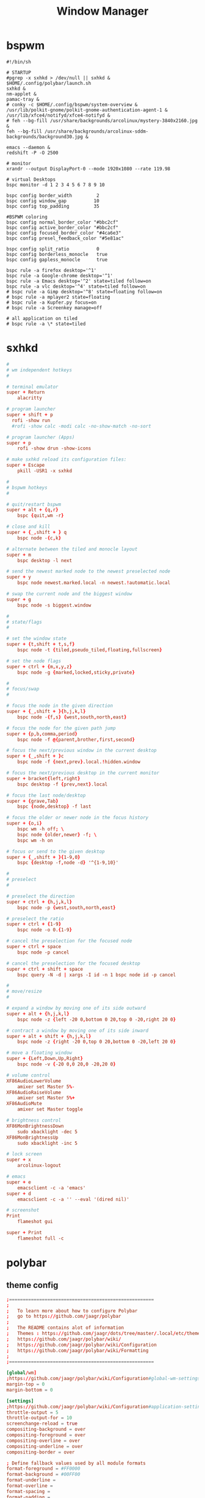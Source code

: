 #+TITLE: Window Manager
#+STARTUP: fold

* bspwm
#+BEGIN_SRC shell :tangle ~/.config/bspwm/bspwmrc :mkdirp yes :tangle-mode (identity #o755)
#!/bin/sh

# STARTUP
#pgrep -x sxhkd > /dev/null || sxhkd &
$HOME/.config/polybar/launch.sh
sxhkd &
nm-applet &
pamac-tray &
# conky -c $HOME/.config/bspwm/system-overview &
/usr/lib/polkit-gnome/polkit-gnome-authentication-agent-1 &
/usr/lib/xfce4/notifyd/xfce4-notifyd &
# feh --bg-fill /usr/share/backgrounds/arcolinux/mystery-3840x2160.jpg &
feh --bg-fill /usr/share/backgrounds/arcolinux-sddm-backgrounds/background30.jpg &

emacs --daemon &
redshift -P -O 2500

# monitor
xrandr --output DisplayPort-0 --mode 1920x1080 --rate 119.98

# virtual Desktops
bspc monitor -d 1 2 3 4 5 6 7 8 9 10

bspc config border_width         2
bspc config window_gap          10
bspc config top_padding         35

#BSPWM coloring
bspc config normal_border_color "#bbc2cf"
bspc config active_border_color "#bbc2cf"
bspc config focused_border_color "#4ca6e3"
bspc config presel_feedback_color "#5e81ac"

bspc config split_ratio          0
bspc config borderless_monocle   true
bspc config gapless_monocle      true

bspc rule -a firefox desktop='^1'
bspc rule -a Google-chrome desktop='^1'
bspc rule -a Emacs desktop='^2' state=tiled follow=on
bspc rule -a vlc desktop='^4' state=tiled follow=on
# bspc rule -a Gimp desktop='^8' state=floating follow=on
# bspc rule -a mplayer2 state=floating
# bspc rule -a Kupfer.py focus=on
# bspc rule -a Screenkey manage=off

# all application on tiled
# bspc rule -a \* state=tiled
#+END_SRC
* sxhkd
#+BEGIN_SRC conf :tangle ~/.config/sxhkd/sxhkdrc :mkdirp yes :tangle-mode (identity #o755)
#
# wm independent hotkeys
#

# terminal emulator
super + Return
	alacritty

# program launcher
super + shift + p
  rofi -show run
  #rofi -show calc -modi calc -no-show-match -no-sort

# program launcher (Apps)
super + p
	rofi -show drun -show-icons

# make sxhkd reload its configuration files:
super + Escape
	pkill -USR1 -x sxhkd

#
# bspwm hotkeys
#

# quit/restart bspwm
super + alt + {q,r}
	bspc {quit,wm -r}

# close and kill
super + {_,shift + } q
	bspc node -{c,k}

# alternate between the tiled and monocle layout
super + m
	bspc desktop -l next

# send the newest marked node to the newest preselected node
super + y
	bspc node newest.marked.local -n newest.!automatic.local

# swap the current node and the biggest window
super + g
	bspc node -s biggest.window

#
# state/flags
#

# set the window state
super + {t,shift + t,s,f}
	bspc node -t {tiled,pseudo_tiled,floating,fullscreen}

# set the node flags
super + ctrl + {m,x,y,z}
	bspc node -g {marked,locked,sticky,private}

#
# focus/swap
#

# focus the node in the given direction
super + {_,shift + }{h,j,k,l}
	bspc node -{f,s} {west,south,north,east}

# focus the node for the given path jump
super + {p,b,comma,period}
	bspc node -f @{parent,brother,first,second}

# focus the next/previous window in the current desktop
super + {_,shift + }c
	bspc node -f {next,prev}.local.!hidden.window

# focus the next/previous desktop in the current monitor
super + bracket{left,right}
	bspc desktop -f {prev,next}.local

# focus the last node/desktop
super + {grave,Tab}
	bspc {node,desktop} -f last

# focus the older or newer node in the focus history
super + {o,i}
	bspc wm -h off; \
	bspc node {older,newer} -f; \
	bspc wm -h on

# focus or send to the given desktop
super + {_,shift + }{1-9,0}
	bspc {desktop -f,node -d} '^{1-9,10}'

#
# preselect
#

# preselect the direction
super + ctrl + {h,j,k,l}
	bspc node -p {west,south,north,east}

# preselect the ratio
super + ctrl + {1-9}
	bspc node -o 0.{1-9}

# cancel the preselection for the focused node
super + ctrl + space
	bspc node -p cancel

# cancel the preselection for the focused desktop
super + ctrl + shift + space
	bspc query -N -d | xargs -I id -n 1 bspc node id -p cancel

#
# move/resize
#

# expand a window by moving one of its side outward
super + alt + {h,j,k,l}
	bspc node -z {left -20 0,bottom 0 20,top 0 -20,right 20 0}

# contract a window by moving one of its side inward
super + alt + shift + {h,j,k,l}
	bspc node -z {right -20 0,top 0 20,bottom 0 -20,left 20 0}

# move a floating window
super + {Left,Down,Up,Right}
	bspc node -v {-20 0,0 20,0 -20,20 0}

# volume control
XF86AudioLowerVolume
	amixer set Master 5%-
XF86AudioRaiseVolume
	amixer set Master 5%+
XF86AudioMute
	amixer set Master toggle

# brightness control
XF86MonBrightnessDown
	sudo xbacklight -dec 5
XF86MonBrightnessUp
	sudo xbacklight -inc 5

# lock screen
super + x
	arcolinux-logout

# emacs
super + e
	emacsclient -c -a 'emacs'
super + d
    emacsclient -c -a '' --eval '(dired nil)'

# screenshot
Print
	flameshot gui

super + Print
	flameshot full -c
#+END_SRC

* polybar
** theme config
#+begin_src conf :tangle ~/.config/polybar/config :mkdirp yes
;=====================================================
;
;   To learn more about how to configure Polybar
;   go to https://github.com/jaagr/polybar
;
;   The README contains alot of information
;	Themes : https://github.com/jaagr/dots/tree/master/.local/etc/themer/themes
;   https://github.com/jaagr/polybar/wiki/
;   https://github.com/jaagr/polybar/wiki/Configuration
;   https://github.com/jaagr/polybar/wiki/Formatting
;
;=====================================================

[global/wm]
;https://github.com/jaagr/polybar/wiki/Configuration#global-wm-settings
margin-top = 0
margin-bottom = 0

[settings]
;https://github.com/jaagr/polybar/wiki/Configuration#application-settings
throttle-output = 5
throttle-output-for = 10
screenchange-reload = true
compositing-background = over
compositing-foreground = over
compositing-overline = over
compositing-underline = over
compositing-border = over

; Define fallback values used by all module formats
format-foreground = #FF0000
format-background = #00FF00
format-underline =
format-overline =
format-spacing =
format-padding =
format-margin =
format-offset =

[colors]
; Nord theme ============
background = #282c34
foreground = #bbc2cf
occupied = #cccccc
active = #5e81ac
alert = #d08770
volume-min = #a3be8c
volume-med = #ebcb8b
volume-max = #bf616a
; =======================

; Gotham theme ==========
; background = #0a0f14
; foreground = #99d1ce
; alert = #d26937
; volume-min = #2aa889
; volume-med = #edb443
; volume-max = #c23127
; =======================

; INTRCPTR theme ============
;background = ${xrdb:color0:#222}
;background = #aa000000
;background-alt = #444
;foreground = ${xrdb:color7:#222}
;foreground = #fff
;foreground-alt = #555
;primary = #ffb52a
;secondary = #e60053
;alert = #bd2c40


################################################################################
################################################################################
############                  MAINBAR-BSPWM                         ############
################################################################################
################################################################################

[bar/mainbar-bspwm]
monitor = ${env:MONITOR}
;monitor-fallback = HDMI1
width = 100%
height = 30
;offset-x = 1%
;offset-y = 1%
radius = 0.0
fixed-center = true
bottom = false
separator = |

background = ${colors.background}
foreground = ${colors.foreground}

line-size = 2
line-color = #f00

wm-restack = bspwm
override-redirect = true

; Enable support for inter-process messaging
; See the Messaging wiki page for more details.
enable-ipc = true

border-size = 0
border-left-size = 5
;border-right-size = 25
border-top-size = 5
;border-bottom-size = 25
border-color = #282c34

padding-left = 0
padding-right = 1

module-margin-left = 3
module-margin-right = 3

;https://github.com/jaagr/polybar/wiki/Fonts
font-0 = "Noto Sans:size=10;0"
font-1 = "FontAwesome:size=13;0"
font-2 = "Noto Sans:size=10;0"
font-3 = "Noto Sans Mono:size=10;0"

modules-left = bspwm xwindow
modules-center = kernel
modules-right = memory2 cpu2 filesystem pavolume pacman-updates date

tray-detached = false
tray-offset-x = 0
tray-offset-y = 0
tray-padding = 2
tray-maxsize = 20
tray-scale = 1.0
tray-position = right
tray-background = ${colors.background}

scroll-up = bspwm-desknext
scroll-down = bspwm-deskprev


################################################################################
################################################################################
############                  MAINBAR-BSPWM-EXTRA                   ############
################################################################################
################################################################################

[bar/mainbar-bspwm-extra]
monitor = ${env:MONITOR}
;monitor-fallback = HDMI1
width = 100%
height = 30
;offset-x = 1%
;offset-y = 1%
radius = 0.0
fixed-center = true
bottom = true
separator = |

background = ${colors.background}
foreground = ${colors.foreground}

line-size = 2
line-color = #f00

wm-restack = bspwm
override-redirect = true

; Enable support for inter-process messaging
; See the Messaging wiki page for more details.
enable-ipc = true

border-size = 0
;border-left-size = 0
;border-right-size = 25
;border-top-size = 0
;border-bottom-size = 25
border-color = #00000000

padding-left = 0
padding-right = 1

module-margin-left = 3
module-margin-right = 3

;https://github.com/jaagr/polybar/wiki/Fonts
font-0 = "Noto Sans:size=10;0"
font-1 = "FontAwesome:size=13;0"
font-2 = "Noto Sans:size=10;0"
font-3 = "Noto Sans Mono:size=10;0"

modules-left = load-average
modules-center = networkspeeddown networkspeedup
modules-right = filesystem

;tray-detached = false
;tray-offset-x = 0
;tray-offset-y = 0
;tray-padding = 2
;tray-maxsize = 20
;tray-scale = 1.0
;tray-position = right
;tray-background = ${colors.background}

scroll-up = bspwm-desknext
scroll-down = bspwm-deskprev


################################################################################
################################################################################
############                       MODULE BSPWM                     ############
################################################################################
################################################################################

[module/bspwm]
type = internal/bspwm

enable-click = true
enable-scroll = true
reverse-scroll = true
pin-workspaces = true

ws-icon-0 = 1;
ws-icon-1 = 2;
ws-icon-2 = 3;
ws-icon-3 = 4;
ws-icon-4 = 5;
ws-icon-5 = 6;
ws-icon-6 = 7;
ws-icon-7 = 8;
ws-icon-8 = 9;
ws-icon-9 = 10;
ws-icon-default = " "


format = <label-state> <label-mode>

label-focused = %icon%
label-focused-background = ${colors.background}
label-focused-underline= #51afef
label-focused-padding = 4
label-focused-foreground = #4ca6e3

label-occupied = %icon%
label-occupied-padding = 2
label-occupied-background = ${colors.background}
label-occupied-foreground = #4ca6e3

label-urgent = %icon%
label-urgent-padding = 2

label-empty = %icon%
label-empty-foreground = ${colors.foreground}
label-empty-padding = 2
label-empty-background = ${colors.background}
;label-monocle = "  "
;label-monocle-foreground = ${colors.foreground}
;label-tiled = "  "
;label-tiled-foreground = ${colors.foreground}
;label-fullscreen = "  "
;label-fullscreen-foreground = ${colors.foreground}
;label-floating = "  "
;label-floating-foreground = ${colors.foreground}
;label-pseudotiled = "  "
;label-pseudotiled-foreground = ${colors.foreground}
;label-locked = "  "
;label-locked-foreground = ${colors.foreground}
;label-sticky = "  "
;label-sticky-foreground = ${colors.foreground}
;label-private =  "     "
;label-private-foreground = ${colors.foreground}

; Separator in between workspaces
;label-separator = |
;label-separator-padding = 10
;label-separator-foreground = #ffb52a

format-foreground = ${colors.foreground}
format-background = ${colors.background}


################################################################################
###############################################################################
############                       MODULES A-Z                      ############
################################################################################
################################################################################

[module/arch-updates]
type = custom/script
exec = ~/.config/polybar/scripts/check-arch-updates.sh
interval = 1000
label = Arch: %output%
format-foreground = ${colors.foreground}
format-background = ${colors.background}
format-prefix = "  "
format-prefix-foreground = #FFBB00
format-underline = #FFBB00

[module/aur-updates]
type = custom/script
exec = ~/.config/polybar/scripts/check-aur-updates.sh
interval = 1000
label = Aur: %output%
format-foreground = ${colors.foreground}
format-background = ${colors.background}
format-prefix = "  "
format-prefix-foreground = #FFBB00
format-underline = #FFBB00

################################################################################

[module/cpu1]
;https://github.com/jaagr/polybar/wiki/Module:-cpu
type = internal/cpu
; Seconds to sleep between updates
; Default: 1
interval = 1
format-foreground = ${colors.foreground}
format-background = ${colors.background}
;   
format-prefix = " "
format-prefix-foreground = #cd1f3f
format-underline = #cd1f3f

; Available tags:
;   <label> (default)
;   <bar-load>
;   <ramp-load>
;   <ramp-coreload>
format = <label> <ramp-coreload>

format-padding = 2

; Available tokens:
;   %percentage% (default) - total cpu load
;   %percentage-cores% - load percentage for each core
;   %percentage-core[1-9]% - load percentage for specific core
label-font = 3
label = Cpu %percentage:3%%
ramp-coreload-0 = ▁
ramp-coreload-0-font = 3
ramp-coreload-0-foreground = #aaff77
ramp-coreload-1 = ▂
ramp-coreload-1-font = 3
ramp-coreload-1-foreground = #aaff77
ramp-coreload-2 = ▃
ramp-coreload-2-font = 3
ramp-coreload-2-foreground = #aaff77
ramp-coreload-3 = ▄
ramp-coreload-3-font = 3
ramp-coreload-3-foreground = #aaff77
ramp-coreload-4 = ▅
ramp-coreload-4-font = 3
ramp-coreload-4-foreground = #fba922
ramp-coreload-5 = ▆
ramp-coreload-5-font = 3
ramp-coreload-5-foreground = #fba922
ramp-coreload-6 = ▇
ramp-coreload-6-font = 3
ramp-coreload-6-foreground = #ff5555
ramp-coreload-7 = █
ramp-coreload-7-font = 3
ramp-coreload-7-foreground = #ff5555

################################################################################

[module/cpu2]
;https://github.com/jaagr/polybar/wiki/Module:-cpu
type = internal/cpu
; Seconds to sleep between updates
; Default: 1
interval = 1
format-foreground = ${colors.foreground}
format-background = ${colors.background}
format-prefix = "  "
format-prefix-foreground = #ff6c6b
format-underline = #E56160

label-font = 3

; Available tags:
;   <label> (default)
;   <bar-load>
;   <ramp-load>
;   <ramp-coreload>
format = <label>

format-padding = 2

; Available tokens:
;   %percentage% (default) - total cpu load
;   %percentage-cores% - load percentage for each core
;   %percentage-core[1-9]% - load percentage for specific core
label = Cpu %percentage:3%%

################################################################################

[module/date]
;https://github.com/jaagr/polybar/wiki/Module:-date
type = internal/date
; Seconds to sleep between updates
interval = 5
; See "http://en.cppreference.com/w/cpp/io/manip/put_time" for details on how to format the date string
; NOTE: if you want to use syntax tags here you need to use %%{...}
date = " %Y-%m-%d%"
date-alt = " %d-%m-%Y"
time = %H:%M
time-alt = %H:%M
format-prefix = " "
format-prefix-foreground = #a9a1e1
format-underline = #c678dd
format-foreground = ${colors.foreground}
format-background = ${colors.background}
label = %date% %time%

#################################################################

[module/ewmh]
type = internal/xworkspaces

pin-workspaces = false
enable-click = true
enable-scroll = true
reverse-scroll = true

icon-0 = 1;
icon-1 = 2;
icon-2 = 3;
icon-3 = 4;
icon-4 = 5;
#icon-5 = 6;
format = <label-state>
label-monitor = %name%

label-active = %name%
label-active-foreground = ${colors.foreground}
label-active-background = ${colors.background}
label-active-underline= #6790eb
label-active-padding = 2

label-occupied = %name%
label-occupied-background = ${colors.background}
label-occupied-padding = 2

label-urgent = %name%
label-urgent-foreground = ${colors.foreground}
label-urgent-background = ${colors.alert}
label-urgent-underline = ${colors.alert}
label-urgent-padding = 2

label-empty = %name%
label-empty-foreground = ${colors.foreground}
label-empty-padding = 2
format-foreground = ${colors.foreground}
format-background = ${colors.background}


#################################################################

[module/ewmh-noscroll]
type = internal/xworkspaces

pin-workspaces = false
enable-click = true
enable-scroll = false
reverse-scroll = false

icon-0 = 1;
icon-1 = 2;
icon-2 = 3;
icon-3 = 4;
icon-4 = 5;
#icon-5 = 6;
format = <label-state>
label-monitor = %name%

label-active = %name%
label-active-foreground = ${colors.foreground}
label-active-background = ${colors.background}
label-active-underline= #6790eb
label-active-padding = 2

label-occupied = %name%
label-occupied-background = ${colors.background}
label-occupied-padding = 2

label-urgent = %name%
label-urgent-foreground = ${colors.foreground}
label-urgent-background = ${colors.alert}
label-urgent-underline = ${colors.alert}
label-urgent-padding = 2

label-empty = %name%
label-empty-foreground = ${colors.foreground}
label-empty-padding = 2
format-foreground = ${colors.foreground}
format-background = ${colors.background}

################################################################################

[module/filesystem]
;https://github.com/jaagr/polybar/wiki/Module:-filesystem
type = internal/fs

; Mountpoints to display
mount-0 = /
;mount-1 = /home
;mount-2 = /var

; Seconds to sleep between updates
; Default: 30
interval = 30

; Display fixed precision values
; Default: false
fixed-values = false

; Spacing between entries
; Default: 2
spacing = 4

; Available tags:
;   <label-mounted> (default)
;   <bar-free>
;   <bar-used>
;   <ramp-capacity>
format-mounted = <label-mounted>
format-mounted-foreground = ${colors.foreground}
format-mounted-background = ${colors.background}
format-mounted-underline = #3FC3E5


; Available tokens:
;   %mountpoint%
;   %type%
;   %fsname%
;   %percentage_free%
;   %percentage_used%
;   %total%
;   %free%
;   %used%
; Default: %mountpoint% %percentage_free%%
label-mounted = %mountpoint% : free %free%

; Available tokens:
;   %mountpoint%
; Default: %mountpoint% is not mounted
label-unmounted = %mountpoint% not mounted
format-unmounted-foreground = ${colors.foreground}
format-unmounted-background = ${colors.background}
;format-unmounted-underline = ${colors.alert}

################################################################################

[module/kernel]
type = custom/script
exec = uname -r
tail = false
interval = 1024

format-foreground = ${colors.foreground}
format-background = ${colors.background}
format-prefix = "  "
format-prefix-foreground = #51afef
format-underline = #3FC3E5

################################################################################

[module/jgmenu]
type = custom/script
interval = 120
exec = echo "ArcoLinux"
click-left = "jgmenu_run >/dev/null 2>&1 &"
format-foreground = ${colors.foreground}
format-background = ${colors.background}

################################################################################

[module/load-average]
type = custom/script
exec = uptime | grep -ohe 'load average[s:][: ].*' | awk '{ print $3" "$4" "$5"," }' | sed 's/,//g'
interval = 100

;HOW TO SET IT MINIMAL 10 CHARACTERS - HIDDEN BEHIND SYSTEM ICONS
;label = %output%
label = %output:10%

format-foreground = ${colors.foreground}
format-background = ${colors.background}
format-prefix = "  "
format-prefix-foreground = #62FF00
format-underline = #62FF00

################################################################################

[module/memory1]
;https://github.com/jaagr/polybar/wiki/Module:-memory
type = internal/memory
interval = 1
; Available tokens:
;   %percentage_used% (default)
;   %percentage_free%
;   %gb_used%
;   %gb_free%
;   %gb_total%
;   %mb_used%
;   %mb_free%
;   %mb_total%
label = %percentage_used%%
bar-used-indicator =
bar-used-width = 10
bar-used-foreground-0 = #3384d0
bar-used-fill = 
bar-used-empty = 
bar-used-empty-foreground = #ffffff

format = <label> <bar-used>
format-prefix = "  "
format-prefix-foreground = #3384d0
format-underline = #3384d0
format-foreground = ${colors.foreground}
format-background = ${colors.background}

################################################################################

[module/memory2]
;https://github.com/jaagr/polybar/wiki/Module:-memory
type = internal/memory
interval = 1
; Available tokens:
;   %percentage_used% (default)
;   %percentage_free%
;   %gb_used%
;   %gb_free%
;   %gb_total%
;   %mb_used%
;   %mb_free%
;   %mb_total%
label = %percentage_used%%

format = Mem <label>
format-prefix = "  "
format-prefix-foreground = #51AFEF
format-underline = #4CA6E3
format-foreground = ${colors.foreground}
format-background = ${colors.background}

################################################################################

[module/memory3]
;https://github.com/jaagr/polybar/wiki/Module:-memory
type = internal/memory
interval = 1
; Available tokens:
;   %percentage_used% (default)
;   %percentage_free%
;   %gb_used%
;   %gb_free%
;   %gb_total%
;   %mb_used%
;   %mb_free%
;   %mb_total%
label = %gb_used%/%gb_free%

format = Mem <label>
format-prefix = "  "
format-prefix-foreground = #3384d0
format-underline = #3384d0
format-foreground = ${colors.foreground}
format-background = ${colors.background}


################################################################################

[module/mpd]
;https://github.com/jaagr/polybar/wiki/Module:-mpd
type = internal/mpd
;format-online =  "<label-song>   <icon-prev>  <icon-stop>  <toggle>  <icon-next>"
format-online =  "<label-song>  <bar-progress>"
;format-online =  "<label-song>  <bar-progress> <icon-prev>  <icon-stop>  <toggle>  <icon-next>"
icon-prev = 
icon-stop = 
icon-play = 
icon-pause = 
icon-next = 
label-song-maxlen = 40
label-song-ellipsis = true
bar-progress-width = 10
bar-progress-indicator = 
bar-progress-fill = 
bar-progress-empty = 
bar-progress-fill-foreground = #ff0
bar-progress-fill-background = ${colors.background}
bar-progress-indicator-foreground = ${colors.foreground}
format-online-foreground = ${colors.foreground}
format-online-background = ${colors.background}
################################################################################

[module/networkspeedup]
;https://github.com/jaagr/polybar/wiki/Module:-network
type = internal/network
;interface = wlp3s0
;interface = enp14s0
interface = enp0s31f6
;interface = enp4s0
label-connected = "%upspeed:7%"
format-connected = <label-connected>
format-connected-prefix = ""
format-connected-prefix-foreground = #FE522C
format-connected-foreground = ${colors.foreground}
format-connected-background = ${colors.background}
;format-connected-underline = #62FF00

################################################################################

[module/networkspeeddown]
;https://github.com/jaagr/polybar/wiki/Module:-network
type = internal/network
;interface = wlp3s0
;interface = enp14s0
interface = enp0s31f6
;interface = enp4s0
label-connected = "%downspeed:7%"
format-connected = <label-connected>
format-connected-prefix = ""
format-connected-prefix-foreground = #3EC13F
format-connected-foreground = ${colors.foreground}
format-connected-background = ${colors.background}
;format-connected-underline = #62FF00

################################################################################

[module/pacman-updates]
type = custom/script
;exec = pacman -Qu | wc -l
exec = checkupdates | wc -l
interval = 1000
label = Repo: %output%
format-foreground = ${colors.foreground}
format-background = ${colors.background}
format-prefix = "  "
format-prefix-foreground = #ECBE7B
format-underline = #D4AB6E

################################################################################

[module/pamac-manager]
type = custom/script
exec = pamac checkupdates -q | wc -l
interval = 1000
label = Pamac : %output%
tail = true
format-foreground = ${colors.foreground}
format-background = ${colors.background}
format-prefix-foreground = #738adb
format-underline = #738adb
click-right = pamac-manager &
click-left = pamac-manager &
format-prefix = " "

################################################################################

[module/pavolume]
type = custom/script
tail = true
label = %output%
exec = ~/.config/polybar/scripts/pavolume.sh --listen
click-right = exec pavucontrol
click-left = ~/.config/polybar/scripts/pavolume.sh --togmute
scroll-up = ~/.config/polybar/scripts/pavolume.sh --up
scroll-down = ~/.config/polybar/scripts/pavolume.sh --down
format-underline = #88AB5A
format-foreground = ${colors.foreground}
format-background = ${colors.background}



################################################################################

[module/pub-ip]
;https://linuxconfig.org/polybar-a-better-wm-panel-for-your-linux-system
type = custom/script
exec = ~/.config/polybar/scripts/pub-ip.sh
interval = 100
format-foreground = ${colors.foreground}
format-background = ${colors.background}
format-underline = #FFBB00
label = %output%
format-prefix = "  "
format-prefix-foreground = #FFBB00

################################################################################

[module/release]
type = custom/script
exec = (lsb_release -d | awk {'print $2'} ;echo " "; lsb_release -r | awk {'print $2'}) | tr -d '\n'
interval = 6000

format-foreground = ${colors.foreground}
format-background = ${colors.background}
format-prefix = "  "
format-prefix-foreground = #62FF00
format-underline = #62FF00

################################################################################

[module/sep]
; alternative separator
type = custom/text
content = 
content-foreground = ${colors.foreground}
content-background =  ${colors.background}
format-foreground = ${colors.foreground}
format-background = ${colors.background}

################################################################################

[module/temperature1]
;https://github.com/jaagr/polybar/wiki/Module:-temperature
type = internal/temperature
; Thermal zone to use
; To list all the zone types, run
; $ for i in /sys/class/thermal/thermal_zone*; do echo "$i: $(<$i/type)"; done
; Default: 0
thermal-zone = 0

; Full path of temperature sysfs path
; Use `sensors` to find preferred temperature source, then run
; $ for i in /sys/class/hwmon/hwmon*/temp*_input; do echo "$(<$(dirname $i)/name): $(cat ${i%_*}_label 2>/dev/null || echo $(basename ${i%_*})) $(readlink -f $i)"; done
; to find path to desired file
; Default reverts to thermal zone setting
hwmon-path = /sys/devices/platform/coretemp.0/hwmon/hwmon1/temp1_input

warn-temperature = 70
format = <ramp> <label>
format-foreground = ${colors.foreground}
format-background = ${colors.background}
format-underline = #c72581
format-warn = <ramp> <label-warn>
format-warn-underline = #c7254f
label = %temperature%
label-warn =  %temperature%
label-warn-foreground = #c7254f

ramp-0 = 
ramp-1 = 
ramp-2 = 
ramp-3 = 
ramp-4 = 
ramp-foreground =${colors.foreground}

################################################################################

[module/temperature2]
type = custom/script
exec = ~/.config/polybar/scripts/tempcores.sh
interval = 2
format-padding = 1
format-foreground = ${colors.foreground}
format-background = ${colors.background}
format-underline = #C1B93E
format-prefix-foreground = #C1B93E
label =  %output:0:150:%

################################################################################

[module/uptime]
;https://github.com/jaagr/polybar/wiki/User-contributed-modules#uptime
type = custom/script
exec = uptime | awk -F, '{sub(".*up ",x,$1);print $1}'
interval = 100
label = Uptime : %output%

format-foreground = ${colors.foreground}
format-background = ${colors.background}
format-prefix = " "
format-prefix-foreground = #C15D3E
format-underline = #C15D3E

################################################################################

[module/variety]
type = custom/script
exec = echo " Variety"
;exec = echo " "
interval = 1
tail = true
format-foreground = ${colors.foreground}
format-background = ${colors.background}
format-prefix = ""
format-prefix-foreground = #FFFFF
format-underline = #0084FF
click-right = variety --preferences
click-left = variety --selector

################################################################################

[module/volume]
;https://github.com/jaagr/polybar/wiki/Module:-volume
type = internal/volume
format-volume = "<label-volume>  <bar-volume>"

label-volume = " "
label-volume-foreground = #40ad4b
label-muted = muted

bar-volume-width = 10
bar-volume-foreground-0 = #40ad4b
bar-volume-foreground-1 = #40ad4b
bar-volume-foreground-2 = #40ad4b
bar-volume-foreground-3 = #40ad4b
bar-volume-foreground-4 = #40ad4b
bar-volume-foreground-5 = #40ad4b
bar-volume-foreground-6 = #40ad4b
bar-volume-gradient = false
bar-volume-indicator = 
bar-volume-indicator-font = 2
bar-volume-fill = 
bar-volume-fill-font = 2
bar-volume-empty = 
bar-volume-empty-font = 2
bar-volume-empty-foreground = ${colors.foreground}
format-volume-foreground = ${colors.foreground}
format-volume-background = ${colors.background}
format-muted-prefix = "  "
format-muted-prefix-foreground = "#ff0000"
format-muted-foreground = ${colors.foreground}
format-muted-background = ${colors.background}

################################################################################

[module/weather]
type = custom/script
interval = 10
format = <label>
format-prefix = " "
format-prefix-foreground = #3EC13F
format-underline = #3EC13F
format-foreground = ${colors.foreground}
format-background = ${colors.background}
exec = python -u ~/.config/polybar/scripts/weather.py
tail = true

#################################################################################

[module/wired-network]
;https://github.com/jaagr/polybar/wiki/Module:-network
type = internal/network
interface = enp4s0
;interface = enp14s0
interval = 3.0

; Available tokens:
;   %ifname%    [wireless+wired]
;   %local_ip%  [wireless+wired]
;   %essid%     [wireless]
;   %signal%    [wireless]
;   %upspeed%   [wireless+wired]
;   %downspeed% [wireless+wired]
;   %linkspeed% [wired]
; Default: %ifname% %local_ip%
label-connected =  %ifname%
label-disconnected = %ifname% disconnected

format-connected-foreground = ${colors.foreground}
format-connected-background = ${colors.background}
format-connected-underline = #55aa55
format-connected-prefix = " "
format-connected-prefix-foreground = #55aa55
format-connected-prefix-background = ${colors.background}

format-disconnected = <label-disconnected>
format-disconnected-underline = ${colors.alert}
label-disconnected-foreground = ${colors.foreground}

################################################################################

[module/wireless-network]
;https://github.com/jaagr/polybar/wiki/Module:-network
type = internal/network
interface = wlp3s0
interval = 3.0
label-connected = %essid%

format-connected = <label-connected>
;format-connected = <ramp-signal> <label-connected>
format-connected-foreground = ${colors.foreground}
format-connected-background = ${colors.background}
format-connected-prefix = "  "
format-connected-prefix-foreground = #7e52c6
format-connected-prefix-background = ${colors.background}
format-connected-underline = #7e52c6

label-disconnected = %ifname% disconnected
label-disconnected-foreground = ${colors.alert}
label-disconnected-background = ${colors.background}

format-disconnected = <label-disconnected>
format-disconnected-foreground = ${colors.alert}
format-disconnected-background = ${colors.background}
format-disconnected-prefix = "  "
format-disconnected-prefix-foreground = ${colors.alert}
format-disconnected-prefix-background = ${colors.background}
format-disconnected-underline =${colors.alert}

ramp-signal-0 = ▁
ramp-signal-1 = ▂
ramp-signal-2 = ▃
ramp-signal-3 = ▄
ramp-signal-4 = ▅
ramp-signal-5 = ▆
ramp-signal-6 = ▇
ramp-signal-7 = █
ramp-signal-foreground = #7e52c6

################################################################################

[module/xbacklight]
;https://github.com/jaagr/polybar/wiki/Module:-xbacklight
type = internal/xbacklight
format = <label> <bar>
format-prefix = "   "
format-prefix-foreground = ${colors.foreground}
format-prefix-background = ${colors.background}
format-prefix-underline = #9f78e1
format-underline = #9f78e1
label = %percentage%%
bar-width = 10
bar-indicator = 
bar-indicator-foreground = #fff
bar-indicator-font = 2
bar-fill = 
bar-fill-font = 2
bar-fill-foreground = #9f78e1
bar-empty = 
bar-empty-font = 2
bar-empty-foreground = #fff
format-foreground = ${colors.foreground}
format-background = ${colors.background}

################################################################################

[module/xkeyboard]
;https://github.com/jaagr/polybar/wiki/Module:-xkeyboard
type = internal/xkeyboard
blacklist-0 = num lock

format-prefix = " "
format-prefix-foreground = ${colors.foreground}
format-prefix-background = ${colors.background}
format-prefix-underline = #3ecfb2
format-foreground = ${colors.foreground}
format-background = ${colors.background}

label-layout = %layout%
label-layout-underline = #3ecfb2
label-indicator-padding = 2
label-indicator-margin = 1
label-indicator-background = ${colors.background}
label-indicator-underline = ${colors.foreground}

################################################################################

[module/xwindow]
;https://github.com/jaagr/polybar/wiki/Module:-xwindow
type = internal/xwindow

; Available tokens:
;   %title%
; Default: %title%
label = %title%
label-maxlen = 50

format-foreground = ${colors.foreground}
format-background = ${colors.background}

###############################################################################


[module/xworkspaces]
type = internal/xworkspaces

pin-workspaces = false
enable-click = true
enable-scroll = true
reverse-scroll = true


icon-0 = 1;
icon-1 = 2;
icon-2 = 3;
icon-3 = 4;
icon-4 = 5;
#icon-5 = 6;
format = <label-state>
label-monitor = %name%

label-active = %index%
label-active-foreground = ${colors.active}
label-active-background = ${colors.background}
label-active-underline= #6790eb
label-active-padding = 2

label-occupied = %index%
label-occupied-foreground = ${colors.foreground}
label-occupied-background = ${colors.background}
label-occupied-padding = 2

label-urgent = %index%
label-urgent-foreground = ${colors.foreground}
label-urgent-background = ${colors.alert}
label-urgent-underline = ${colors.alert}
label-urgent-padding = 2


label-empty = %index%
label-empty-foreground = ${colors.foreground}
label-empty-padding = 2
format-foreground = ${colors.foreground}
format-background = ${colors.background}
#+end_src
** launch config
#+begin_src shell :tangle ~/.config/polybar/launch.sh :mkdirp yes :tangle-mode (identity #o755)
#!/bin/sh

# More info : https://github.com/jaagr/polybar/wiki

# Install the following applications for polybar and icons in polybar if you are on ArcoLinuxD
# awesome-terminal-fonts
# Tip : There are other interesting fonts that provide icons like nerd-fonts-complete
# --log=error
# Terminate already running bar instances
killall -q polybar

# Wait until the processes have been shut down
while pgrep -u $UID -x polybar > /dev/null; do sleep 1; done

desktop=$(echo $DESKTOP_SESSION)
count=$(xrandr --query | grep " connected" | cut -d" " -f1 | wc -l)

case $desktop in
    bspwm|/usr/share/xsessions/bspwm)
    if type "xrandr" > /dev/null; then
      for m in $(xrandr --query | grep " connected" | cut -d" " -f1); do
        MONITOR=$m polybar --reload mainbar-bspwm -c ~/.config/polybar/config &
      done
    else
    polybar --reload mainbar-bspwm -c ~/.config/polybar/config &
    fi
    # second polybar at bottom
    # if type "xrandr" > /dev/null; then
    #   for m in $(xrandr --query | grep " connected" | cut -d" " -f1); do
    #     MONITOR=$m polybar --reload mainbar-bspwm-extra -c ~/.config/polybar/config &
    #   done
    # else
    # polybar --reload mainbar-bspwm-extra -c ~/.config/polybar/config &
    # fi
    ;;
esac
#+end_src
